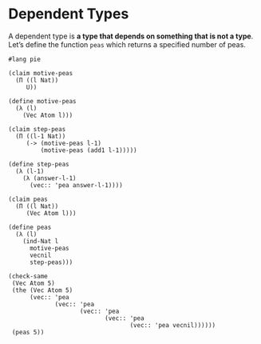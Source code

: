 * Dependent Types
A dependent type is *a type that depends on something that is not a type*. Let’s
define the function =peas= which returns a specified number of peas.

#+BEGIN_SRC racket :tangle yes :lang pie
  #lang pie

  (claim motive-peas
    (Π ((l Nat))
       U))

  (define motive-peas
    (λ (l)
      (Vec Atom l)))

  (claim step-peas
    (Π ((l-1 Nat))
       (-> (motive-peas l-1)
           (motive-peas (add1 l-1)))))

  (define step-peas
    (λ (l-1)
      (λ (answer-l-1)
        (vec:: 'pea answer-l-1))))

  (claim peas
    (Π ((l Nat))
       (Vec Atom l)))

  (define peas
    (λ (l)
      (ind-Nat l
        motive-peas
        vecnil
        step-peas)))

  (check-same
   (Vec Atom 5)
   (the (Vec Atom 5)
        (vec:: 'pea
               (vec:: 'pea
                      (vec:: 'pea
                             (vec:: 'pea
                                    (vec:: 'pea vecnil))))))
   (peas 5))
#+END_SRC
